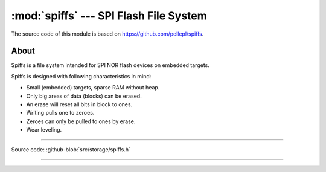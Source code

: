:mod:`spiffs` --- SPI Flash File System
=======================================

.. module:: spiffs
   :synopsis: SPI Flash File System.

The source code of this module is based on
https://github.com/pellepl/spiffs.

About
-----

Spiffs is a file system intended for SPI NOR flash devices on embedded
targets.

Spiffs is designed with following characteristics in mind:

- Small (embedded) targets, sparse RAM without heap.
- Only big areas of data (blocks) can be erased.
- An erase will reset all bits in block to ones.
- Writing pulls one to zeroes.
- Zeroes can only be pulled to ones by erase.
- Wear leveling.

---------------------------------------------------

Source code: :github-blob:`src/storage/spiffs.h`

---------------------------------------------------

.. doxygenfile:: storage/spiffs.h
   :project: simba
